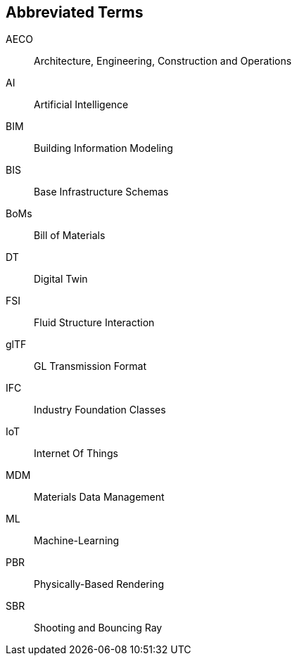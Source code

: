 == Abbreviated Terms

AECO:: Architecture, Engineering, Construction and Operations

AI:: Artificial Intelligence

BIM:: Building Information Modeling

BIS:: Base Infrastructure Schemas

BoMs:: Bill of Materials

DT:: Digital Twin

FSI:: Fluid Structure Interaction

glTF:: GL Transmission Format

IFC:: Industry Foundation Classes

IoT:: Internet Of Things

MDM:: Materials Data Management

ML:: Machine-Learning

PBR:: Physically-Based Rendering

SBR:: Shooting and Bouncing Ray

//X3D:: Extensible 3D